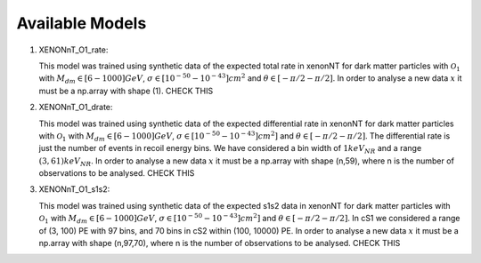 .. _Models:

Available Models
----------------

#. XENONnT_O1_rate: 

   This model was trained using synthetic data of the expected total
   rate in xenonNT for dark matter particles with :math:`\mathcal{O}_{1}`
   with :math:`M_{dm} \in [6-1000] GeV`, :math:`\sigma \in [10^{-50}-10^{-43}] cm^{2}` 
   and :math:`\theta \in [-\pi/2-\pi/2]`.
   In order to analyse a new data :math:`x` it must be a np.array with shape (1). CHECK THIS

#. XENONnT_O1_drate: 

   This model was trained using synthetic data of the expected differential
   rate in xenonNT for dark matter particles with :math:`\mathcal{O}_{1}`
   with :math:`M_{dm} \in [6-1000] GeV`, :math:`\sigma \in [10^{-50}-10^{-43}] cm^{2}]` 
   and :math:`\theta \in [-\pi/2-\pi/2]`.
   The differential rate is just the number of events in recoil energy bins. 
   We have considered a bin width of :math:`1keV$_{NR}$` and a range :math:`(3, 61) keV$_{NR}$`.
   In order to analyse a new data :math:`x` it must be a np.array with shape (n,59), where n is the number of observations to be analysed. CHECK THIS

#. XENONnT_O1_s1s2: 

   This model was trained using synthetic data of the expected s1s2
   data in xenonNT for dark matter particles with :math:`\mathcal{O}_{1}`
   with :math:`M_{dm} \in [6-1000] GeV`, :math:`\sigma \in [10^{-50}-10^{-43}] cm^{2}]` 
   and :math:`\theta \in [-\pi/2-\pi/2]`.
   In cS1 we considered a range of (3, 100) PE with 97 bins, and 70 bins in cS2 within (100, 10000) PE.
   In order to analyse a new data :math:`x` it must be a np.array with shape (n,97,70), where n is the number of observations to be analysed. CHECK THIS
